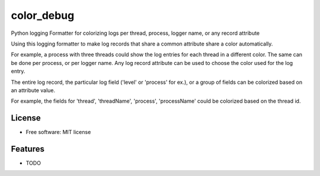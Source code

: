 ===========
color_debug
===========


.. image:: https://img.shields.io/pypi/v/color_debug.svg
        :target: https://pypi.python.org/pypi/color_debug

.. image:: https://img.shields.io/travis/alikins/color_debug.svg
        :target: https://travis-ci.org/alikins/color_debug

.. image:: https://readthedocs.org/projects/color-debug/badge/?version=latest
        :target: https://color-debug.readthedocs.io/en/latest/?badge=latest
        :alt: Documentation Status

.. image:: https://pyup.io/repos/github/alikins/color_debug/shield.svg
     :target: https://pyup.io/repos/github/alikins/color_debug/
     :alt: Updates


Python logging Formatter for colorizing logs per thread, process, logger name, or any record attribute

Using this logging formatter to make log records that share a common attribute share a color
automatically.

For example, a process with three threads could show the log entries for each thread in a different
color. The same can be done per process, or per logger name. Any log record attribute can be used
to choose the color used for the log entry.

The entire log record, the particular log field ('level' or 'process' for ex.), or a group of
fields can be colorized based on an attribute value.

For example, the fields for 'thread', 'threadName', 'process', 'processName' could be colorized
based on the thread id.

License
-------

* Free software: MIT license


Features
--------

* TODO
